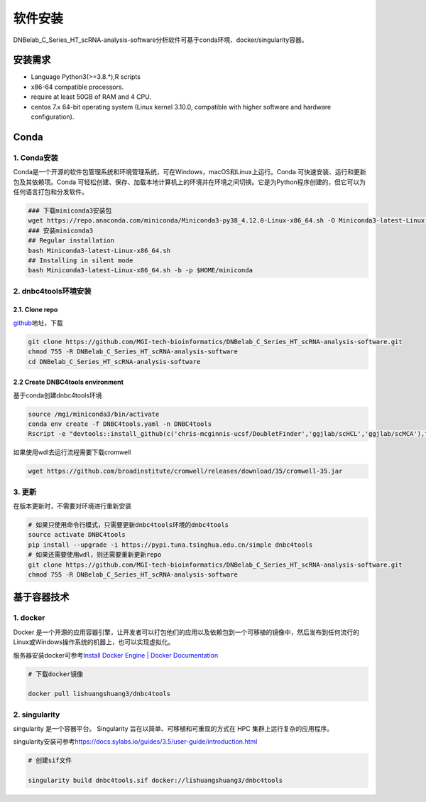 软件安装
========

DNBelab_C_Series_HT_scRNA-analysis-software分析软件可基于conda环境、docker/singularity容器。

安装需求
--------

-  Language Python3(>=3.8.*),R scripts

-  x86-64 compatible processors.

-  require at least 50GB of RAM and 4 CPU.

-  centos 7.x 64-bit operating system (Linux kernel 3.10.0, compatible
   with higher software and hardware configuration).

Conda
-----

.. _1-conda安装:

1. Conda安装
~~~~~~~~~~~~

Conda是一个开源的软件包管理系统和环境管理系统，可在Windows，macOS和Linux上运行。Conda
可快速安装、运行和更新包及其依赖项。Conda
可轻松创建、保存、加载本地计算机上的环境并在环境之间切换。它是为Python程序创建的，但它可以为任何语言打包和分发软件。

.. code:: bash

   ### 下载miniconda3安装包
   wget https://repo.anaconda.com/miniconda/Miniconda3-py38_4.12.0-Linux-x86_64.sh -O Miniconda3-latest-Linux-x86_64.sh
   ### 安装miniconda3
   ## Regular installation
   bash Miniconda3-latest-Linux-x86_64.sh
   ## Installing in silent mode
   bash Miniconda3-latest-Linux-x86_64.sh -b -p $HOME/miniconda

.. _2-dnbc4tools环境安装:

2. dnbc4tools环境安装
~~~~~~~~~~~~~~~~~~~~~

.. _21-clone-repo:

2.1. Clone repo
^^^^^^^^^^^^^^^

`github <https://github.com/MGI-tech-bioinformatics/DNBelab_C_Series_HT_scRNA-analysis-software>`__\ 地址，下载

.. code:: bash

   git clone https://github.com/MGI-tech-bioinformatics/DNBelab_C_Series_HT_scRNA-analysis-software.git
   chmod 755 -R DNBelab_C_Series_HT_scRNA-analysis-software
   cd DNBelab_C_Series_HT_scRNA-analysis-software

.. _22-create-dnbc4tools-environment:

2.2 Create DNBC4tools environment
^^^^^^^^^^^^^^^^^^^^^^^^^^^^^^^^^

基于conda创建dnbc4tools环境

.. code:: bash

   source /mgi/miniconda3/bin/activate
   conda env create -f DNBC4tools.yaml -n DNBC4tools
   Rscript -e "devtools::install_github(c('chris-mcginnis-ucsf/DoubletFinder','ggjlab/scHCL','ggjlab/scMCA'),force = TRUE);"

如果使用wdl去运行流程需要下载cromwell

.. code:: bash

   wget https://github.com/broadinstitute/cromwell/releases/download/35/cromwell-35.jar

.. _3-更新:

3. 更新
~~~~~~~

在版本更新时，不需要对环境进行重新安装

.. code:: bash

   # 如果只使用命令行模式，只需要更新dnbc4tools环境的dnbc4tools
   source activate DNBC4tools
   pip install --upgrade -i https://pypi.tuna.tsinghua.edu.cn/simple dnbc4tools
   # 如果还需要使用wdl，则还需要重新更新repo
   git clone https://github.com/MGI-tech-bioinformatics/DNBelab_C_Series_HT_scRNA-analysis-software.git
   chmod 755 -R DNBelab_C_Series_HT_scRNA-analysis-software

基于容器技术
------------

.. _1-docker:

1. docker
~~~~~~~~~

Docker
是一个开源的应用容器引擎，让开发者可以打包他们的应用以及依赖包到一个可移植的镜像中，然后发布到任何流行的
Linux或Windows操作系统的机器上，也可以实现虚拟化。

服务器安装docker可参考\ `Install Docker Engine \| Docker
Documentation <https://docs.docker.com/engine/install/>`__

.. code:: bash

   # 下载docker镜像

   docker pull lishuangshuang3/dnbc4tools

.. _2-singularity:

2. singularity
~~~~~~~~~~~~~~

singularity 是一个容器平台。 Singularity
旨在以简单、可移植和可重现的方式在 HPC 集群上运行复杂的应用程序。

singularity安装可参考\ https://docs.sylabs.io/guides/3.5/user-guide/introduction.html

.. code:: bash

   # 创建sif文件

   singularity build dnbc4tools.sif docker://lishuangshuang3/dnbc4tools

